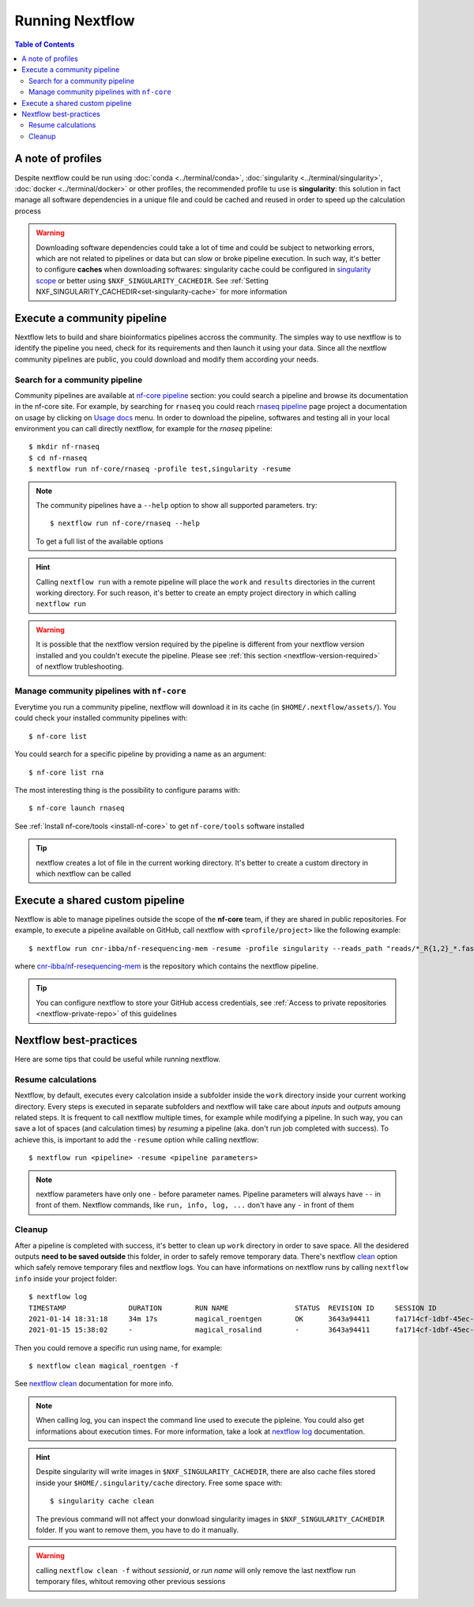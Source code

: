 
Running Nextflow
================

.. contents:: Table of Contents

A note of profiles
------------------

Despite nextflow could be run using :doc:`conda <../terminal/conda>`,
:doc:`singularity <../terminal/singularity>`, :doc:`docker <../terminal/docker>`
or other profiles, the recommended profile tu use is **singularity**: this solution
in fact manage all software dependencies in a unique file and could be cached and
reused in order to speed up the calculation process

.. warning::

  Downloading software dependencies could take a lot of time and could be subject
  to networking errors, which are not related to pipelines or data but can slow or
  broke pipeline execution. In such way, it's better to configure **caches** when
  downloading softwares: singularity cache could be configured in
  `singularity scope <https://www.nextflow.io/docs/edge/config.html#scope-singularity>`__
  or better using ``$NXF_SINGULARITY_CACHEDIR``.
  See :ref:`Setting NXF_SINGULARITY_CACHEDIR<set-singularity-cache>` for more information

Execute a community pipeline
----------------------------

Nextflow lets to build and share bioinformatics pipelines accross the community. The
simples way to use nextflow is to identify the pipeline you need, check for its requirements
and then launch it using your data. Since all the nextflow community pipelines
are public, you could download and modify them according your needs.

Search for a community pipeline
~~~~~~~~~~~~~~~~~~~~~~~~~~~~~~~

Community pipelines are available at `nf-core pipeline <https://nf-co.re/pipelines>`__
section: you could search a pipeline and browse its documentation in the nf-core site.
For example, by searching for ``rnaseq`` you could reach `rnaseq pipeline <https://nf-co.re/rnaseq>`__
page project a documentation on usage by clicking on `Usage docs <https://nf-co.re/rnaseq/usage>`__ menu.
In order to download the pipeline, softwares and testing all in your local environment
you can call directly nextflow, for example for the *rnaseq* pipeline::

  $ mkdir nf-rnaseq
  $ cd nf-rnaseq
  $ nextflow run nf-core/rnaseq -profile test,singularity -resume

.. note::

  The community pipelines have a ``--help`` option to show all supported parameters.
  try::

    $ nextflow run nf-core/rnaseq --help

  To get a full list of the available options

.. hint::

  Calling ``nextflow run`` with a remote pipeline will place the ``work`` and
  ``results`` directories in the current working directory. For such reason, it's
  better to create an empty project directory in which calling ``nextflow run``

.. warning::

  It is possible that the nextflow version required by the pipeline is different
  from your nextflow version installed and you couldn't execute the pipeline. Please
  see :ref:`this section <nextflow-version-required>` of nextflow trubleshooting.

Manage community pipelines with ``nf-core``
~~~~~~~~~~~~~~~~~~~~~~~~~~~~~~~~~~~~~~~~~~~

Everytime you run a community pipeline, nextflow will download it in its cache
(in ``$HOME/.nextflow/assets/``). You could check your installed community pipelines
with::

  $ nf-core list

You could search for a specific pipeline by providing a name as an argument::

  $ nf-core list rna

The most interesting thing is the possibility to configure params with::

  $ nf-core launch rnaseq

See :ref:`Install nf-core/tools <install-nf-core>` to get ``nf-core/tools`` software
installed

.. tip::

  nextflow creates a lot of file in the current working directory. It's better to
  create a custom directory in which nextflow can be called

Execute a shared custom pipeline
--------------------------------

Nextflow is able to manage pipelines outside the scope of the **nf-core** team, if
they are shared in public repositories. For example, to execute a pipeline available
on GitHub, call nextflow with ``<profile/project>`` like the following example::

  $ nextflow run cnr-ibba/nf-resequencing-mem -resume -profile singularity --reads_path "reads/*_R{1,2}_*.fastq.gz" --genome_path genome.fa

where `cnr-ibba/nf-resequencing-mem <https://github.com/cnr-ibba/nf-resequencing-mem>`__
is the repository which contains the nextflow pipeline.

.. tip::

  You can configure nextflow to store your GitHub access credentials, see
  :ref:`Access to private repositories <nextflow-private-repo>` of this guidelines

Nextflow best-practices
-----------------------

Here are some tips that could be useful while running nextflow.

Resume calculations
~~~~~~~~~~~~~~~~~~~

Nextflow, by default, executes every calcolation inside a subfolder inside the
``work`` directory inside your current working directory. Every steps is executed in
separate subfolders and nextflow will take care about *inputs* and *outputs* amoung
related steps. It is frequent to call nextflow multiple times, for example while
modifying a pipeline. In such way, you can save a lot of spaces (and calculation times)
by *resuming* a pipeline (aka. don't run job completed with success). To achieve this,
is important to add the ``-resume`` option while calling nextflow::

  $ nextflow run <pipeline> -resume <pipeline parameters>

.. note::

  nextflow parameters have only one ``-`` before parameter names. Pipeline parameters
  will always have ``--`` in front of them. Nextflow commands, like ``run, info, log, ...``
  don't have any ``-`` in front of them

Cleanup
~~~~~~~

After a pipeline is completed with success, it's better to clean up ``work`` directory
in order to save space. All the desidered outputs **need to be saved outside** this folder,
in order to safely remove temporary data. There's nextflow
`clean <https://www.nextflow.io/docs/latest/cli.html#clean>`__ option which safely
remove temporary files and nextflow logs. You can have informations on nextflow runs
by calling ``nextflow info`` inside your project folder::

  $ nextflow log
  TIMESTAMP               DURATION        RUN NAME                STATUS  REVISION ID     SESSION ID                              COMMAND
  2021-01-14 18:31:18     34m 17s         magical_roentgen        OK      3643a94411      fa1714cf-1dbf-45ec-9910-9dcb27aab52b    nextflow run nf-core/rnaseq -profile test,singularity -resume --max_cpus=24
  2021-01-15 15:38:02     -               magical_rosalind        -       3643a94411      fa1714cf-1dbf-45ec-9910-9dcb27aab52b    nextflow run nf-core/rnaseq -profile test,singularity -resume --max_cpus=24

Then you could remove a specific run using name, for example::

  $ nextflow clean magical_roentgen -f

See `nextflow clean <https://www.nextflow.io/docs/latest/cli.html#clean>`__
documentation for more info.

.. note::

  When calling log, you can inspect the command line used to execute the pipleine.
  You could also get informations about execution times. For more information, take a look at
  `nextflow log <https://www.nextflow.io/docs/latest/cli.html#log>`__ documentation.

.. hint::

  Despite singularity will write images in ``$NXF_SINGULARITY_CACHEDIR``, there are
  also cache files stored inside your ``$HOME/.singularity/cache`` directory.
  Free some space with::

    $ singularity cache clean

  The previous command will not affect your donwload singularity images in
  ``$NXF_SINGULARITY_CACHEDIR`` folder. If you want to remove them, you have to
  do it manually.

.. warning::

  calling ``nextflow clean -f`` without *sessionid*, or *run name* will only remove
  the last nextflow run temporary files, whitout removing other previous sessions

